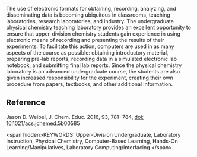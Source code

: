 #+export_file_name: index
# (ss-toggle-markdown-export-on-save)

#+begin_export md
---
title: "Working toward a Paperless Undergraduate Physical Chemistry Teaching Laboratory"
## https://quarto.org/docs/journals/authors.html
#author:
#  - name: ""
#    affiliations:
#     - name: ""
#draft: true
#date-modified:
date: 2022-08-10
categories: ["article", "lab", "course design"]
keywords: Upper-Division Undergraduate, Laboratory Instruction, Physical Chemistry, Computer-Based Learning, Hands-On Learning/Manipulatives, Laboratory Computing/Interfacing
image: working-toward.png
license: "© 2016 American Chemical Society and Division of Chemical Education, Inc."
---
<img src="working-toward.png" width="90%" class="center">
#+end_export

The use of electronic formats for obtaining, recording, analyzing, and disseminating data is becoming ubiquitous in classrooms, teaching laboratories, research laboratories, and industry. The undergraduate physical chemistry teaching laboratory provides an excellent opportunity to ensure that upper-division chemistry students gain experience in using electronic means of recording and presenting the results of their experiments. To facilitate this action, computers are used in as many aspects of the course as possible: obtaining introductory material, preparing pre-lab reports, recording data in a simulated electronic lab notebook, and submitting final lab reports. Since the physical chemistry laboratory is an advanced undergraduate course, the students are also given increased responsibility for the experiment, creating their own procedure from papers, textbooks, and other additional information.

** Reference

Jason D. Weibel, J. Chem. Educ. 2016, 93, 781−784, [[https://doi.org/10.1021/acs.jchemed.5b00585][doi: 10.1021/acs.jchemed.5b00585]]

<span hidden>KEYWORDS: Upper-Division Undergraduate, Laboratory Instruction, Physical Chemistry, Computer-Based Learning, Hands-On Learning/Manipulatives, Laboratory Computing/Interfacing </span>

# Local Variables:
# eval: (ss-markdown-export-on-save)
# End:
